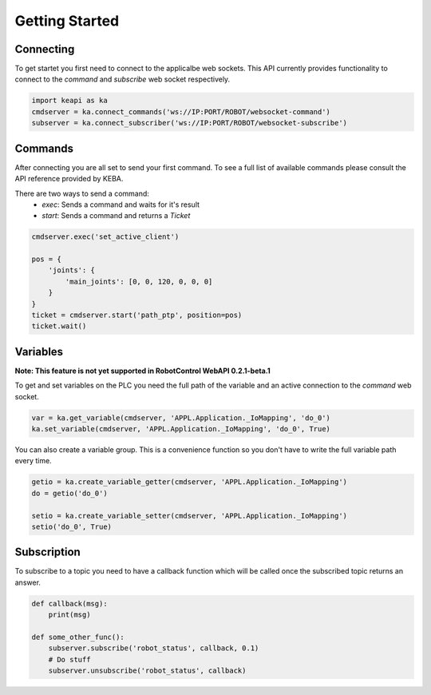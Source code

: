 ###############
Getting Started
###############

Connecting
----------

To get startet you first need to connect to the applicalbe web sockets.
This API currently provides functionality to connect to the *command* and
*subscribe* web socket respectively.

.. code-block:: python

    import keapi as ka
    cmdserver = ka.connect_commands('ws://IP:PORT/ROBOT/websocket-command')
    subserver = ka.connect_subscriber('ws://IP:PORT/ROBOT/websocket-subscribe')


Commands
--------

After connecting you are all set to send your first command. To see a full
list of available commands please consult the API reference provided by KEBA.

There are two ways to send a command:
 - `exec`: Sends a command and waits for it's result
 - `start`: Sends a command and returns a `Ticket`

.. code-block:: python

    cmdserver.exec('set_active_client')

    pos = {
        'joints': {
            'main_joints': [0, 0, 120, 0, 0, 0]
        }
    }
    ticket = cmdserver.start('path_ptp', position=pos)
    ticket.wait()

Variables
---------
**Note: This feature is not yet supported in RobotControl WebAPI 0.2.1-beta.1**

To get and set variables on the PLC you need the full path of the variable and
an active connection to the *command* web socket.

.. code-block:: python

    var = ka.get_variable(cmdserver, 'APPL.Application._IoMapping', 'do_0')
    ka.set_variable(cmdserver, 'APPL.Application._IoMapping', 'do_0', True)

You can also create a variable group. This is a convenience function so you
don't have to write the full variable path every time.

.. code-block:: python

    getio = ka.create_variable_getter(cmdserver, 'APPL.Application._IoMapping')
    do = getio('do_0')

    setio = ka.create_variable_setter(cmdserver, 'APPL.Application._IoMapping')
    setio('do_0', True)

Subscription
------------

To subscribe to a topic you need to have a callback function which will
be called once the subscribed topic returns an answer.

.. code-block:: python

    def callback(msg):
        print(msg)

    def some_other_func():
        subserver.subscribe('robot_status', callback, 0.1)
        # Do stuff
        subserver.unsubscribe('robot_status', callback)

